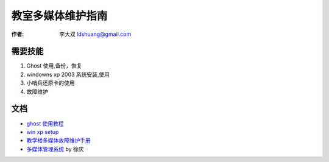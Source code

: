 ======================
教室多媒体维护指南
======================

:作者: 李大双 ldshuang@gmail.com

需要技能
-----------------------

1. Ghost 使用,备份，恢复
2. windowns xp 2003 系统安装,使用
3. 小哨兵还原卡的使用
4. 故障维护

文档
-----------------------
* `ghost 使用教程 <http://wenku.baidu.com/view/dcde21e2524de518964b7d01.html>`_
* `win xp setup <http://wenku.baidu.com/view/d4a0cdd328ea81c758f5782f.html>`_
* `教学楼多媒体故障维护手册 <http://wenku.baidu.com/view/6f65630490c69ec3d5bb75df.html>`_
* `多媒体管理系统 <http://wenku.baidu.com/view/aee5f9284b73f242336c5f9c.html>`_ by 徐庆
